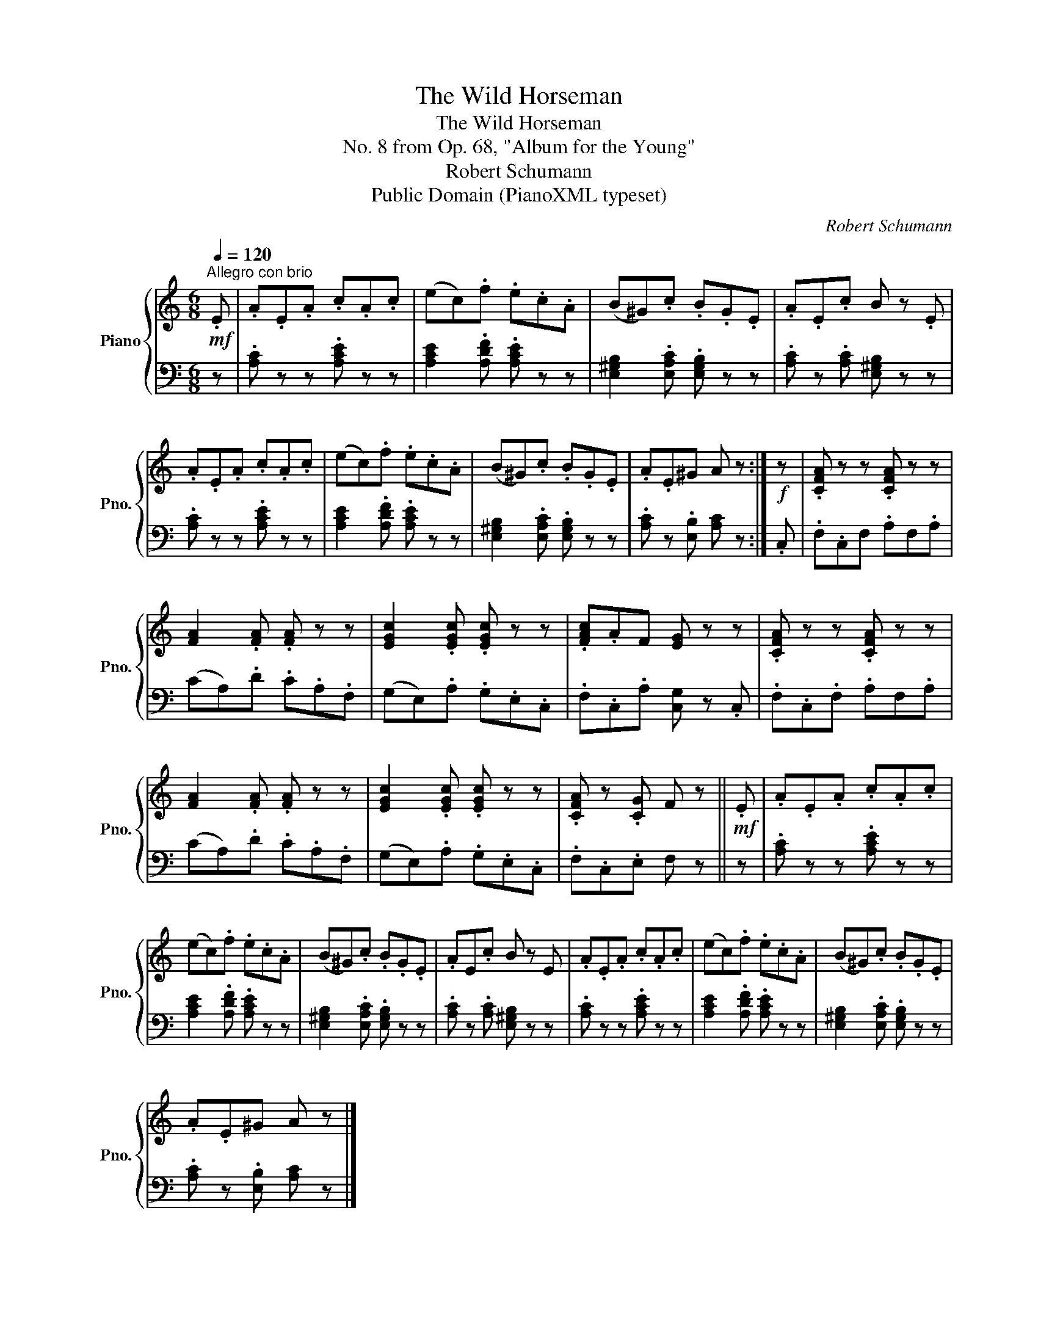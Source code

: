 X:1
T:The Wild Horseman
T:The Wild Horseman
T:No. 8 from Op. 68, "Album for the Young"
T:Robert Schumann
T:Public Domain (PianoXML typeset)
C:Robert Schumann
Z:Public Domain (PianoXML typeset)
%%score { 1 | 2 }
L:1/8
Q:1/4=120
M:6/8
K:C
V:1 treble nm="Piano" snm="Pno."
V:2 bass 
V:1
!mf!"^Allegro con brio" .E | .A.E.A .c.A.c | (ec).f .e.c.A | (B^G).c .B.G.E | .A.E.c B z .E | %5
 .A.E.A .c.A.c | (ec).f .e.c.A | (B^G).c .B.G.E | .A.E^G A z :|!f! z | .[CFA] z z .[CFA] z z | %11
 [FA]2 .[FA] .[FA] z z | [EGc]2 .[EGc] .[EGc] z z | .[FAc].AF [EG] z z | .[CFA] z z .[CFA] z z | %15
 [FA]2 .[FA] .[FA] z z | [EGc]2 .[EGc] .[EGc] z z | .[CFA] z .[CG] F z ||!mf! .E | .A.E.A .c.A.c | %20
 (ec).f .e.c.A | (B^G).c .B.G.E | .AE.c B z E | .A.E.A .c.A.c | (ec).f .e.c.A | (B^G).c .B.G.E | %26
 .A.E^G A z |] %27
V:2
 z | .[A,C] z z .[A,CE] z z | [A,CE]2 .[A,DF] .[A,CE] z z | [E,^G,B,]2 .[E,A,C] .[E,G,B,] z z | %4
 .[A,C] z .[A,C] [E,^G,B,] z z | .[A,C] z z .[A,CE] z z | [A,CE]2 .[A,DF] .[A,CE] z z | %7
 [E,^G,B,]2 .[E,A,C] .[E,G,B,] z z | .[A,C] z .[E,B,] [A,C] z :| .C, | .F,.C,F, .A,F,.A, | %11
 (CA,).D .C.A,.F, | (G,E,).A, .G,.E,.C, | .F,.C,.A, [C,G,] z .C, | .F,.C,.F, .A,F,.A, | %15
 (CA,).D .C.A,.F, | (G,E,).A, .G,.E,.C, | .F,.C,.E, F, z || z | .[A,C] z z .[A,CE] z z | %20
 [A,CE]2 .[A,DF] .[A,CE] z z | [E,^G,B,]2 .[E,A,C] .[E,G,B,] z z | .[A,C] z .[A,C] [E,^G,B,] z z | %23
 .[A,C] z z .[A,CE] z z | [A,CE]2 .[A,DF] .[A,CE] z z | [E,^G,B,]2 .[E,A,C] .[E,G,B,] z z | %26
 .[A,C] z .[E,B,] [A,C] z |] %27

